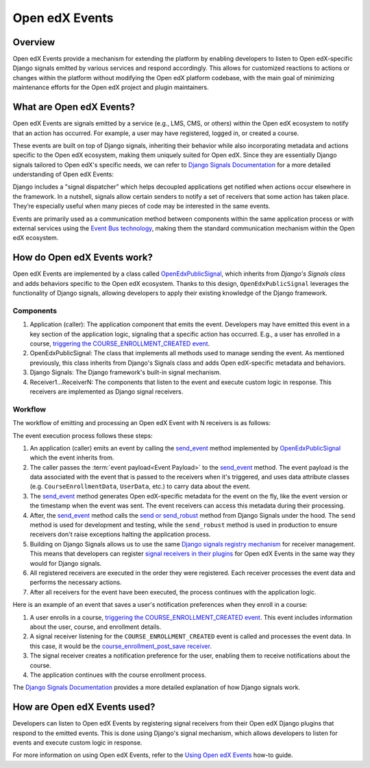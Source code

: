 Open edX Events
===============

Overview
--------

Open edX Events provide a mechanism for extending the platform by enabling developers to listen to Open edX-specific Django signals emitted by various services and respond accordingly. This allows for customized reactions to actions or changes within the platform without modifying the Open edX platform codebase, with the main goal of minimizing maintenance efforts for the Open edX project and plugin maintainers.

What are Open edX Events?
-------------------------

Open edX Events are signals emitted by a service (e.g., LMS, CMS, or others) within the Open edX ecosystem to notify that an action has occurred. For example, a user may have registered, logged in, or created a course.

These events are built on top of Django signals, inheriting their behavior while also incorporating metadata and actions specific to the Open edX ecosystem, making them uniquely suited for Open edX. Since they are essentially Django signals tailored to Open edX's specific needs, we can refer to `Django Signals Documentation`_ for a more detailed understanding of Open edX Events:

Django includes a "signal dispatcher" which helps decoupled applications get notified when actions occur elsewhere in the framework. In a nutshell, signals allow certain senders to notify a set of receivers that some action has taken place. They’re especially useful when many pieces of code may be interested in the same events.

Events are primarily used as a communication method between components within the same application process or with external services using the `Event Bus technology`_, making them the standard communication mechanism within the Open edX ecosystem.

How do Open edX Events work?
----------------------------

Open edX Events are implemented by a class called `OpenEdxPublicSignal`_, which inherits from `Django's Signals class` and adds behaviors specific to the Open edX ecosystem. Thanks to this design, ``OpenEdxPublicSignal`` leverages the functionality of Django signals, allowing developers to apply their existing knowledge of the Django framework.

Components
~~~~~~~~~~

#. Application (caller): The application component that emits the event. Developers may have emitted this event in a key section of the application logic, signaling that a specific action has occurred. E.g., a user has enrolled in a course, `triggering the COURSE_ENROLLMENT_CREATED event`_.
#. OpenEdxPublicSignal: The class that implements all methods used to manage sending the event. As mentioned previously, this class inherits from Django's Signals class and adds Open edX-specific metadata and behaviors.
#. Django Signals: The Django framework's built-in signal mechanism.
#. Receiver1...ReceiverN: The components that listen to the event and execute custom logic in response. This receivers are implemented as Django signal receivers.

Workflow
~~~~~~~~

The workflow of emitting and processing an Open edX Event with N receivers is as follows:

The event execution process follows these steps:

#. An application (caller) emits an event by calling the `send_event`_ method implemented by `OpenEdxPublicSignal`_ which the event inherits from.

#. The caller passes the :term:`event payload<Event Payload>` to the `send_event`_ method. The event payload is the data associated with the event that is passed to the receivers when it's triggered, and uses data attribute classes (e.g. ``CourseEnrollmentData``, ``UserData``, etc.) to carry data about the event.

#. The `send_event`_ method generates Open edX-specific metadata for the event on the fly, like the event version or the timestamp when the event was sent. The event receivers can access this metadata during their processing.

#. After, the `send_event`_ method calls the `send or send_robust`_ method from Django Signals under the hood. The ``send`` method is used for development and testing, while the ``send_robust`` method is used in production to ensure receivers don't raise exceptions halting the application process.

#. Building on Django Signals allows us to use the same `Django signals registry mechanism`_ for receiver management. This means that developers can register `signal receivers in their plugins`_ for Open edX Events in the same way they would for Django signals.

#. All registered receivers are executed in the order they were registered. Each receiver processes the event data and performs the necessary actions.

#. After all receivers for the event have been executed, the process continues with the application logic.

Here is an example of an event that saves a user's notification preferences when they enroll in a course:

#. A user enrolls in a course, `triggering the COURSE_ENROLLMENT_CREATED event`_. This event includes information about the user, course, and enrollment details.

#. A signal receiver listening for the ``COURSE_ENROLLMENT_CREATED`` event is called and processes the event data.  In this case, it would be the `course_enrollment_post_save receiver`_.

#. The signal receiver creates a notification preference for the user, enabling them to receive notifications about the course.

#. The application continues with the course enrollment process.

The `Django Signals Documentation`_ provides a more detailed explanation of how Django signals work.

How are Open edX Events used?
-----------------------------

Developers can listen to Open edX Events by registering signal receivers from their Open edX Django plugins that respond to the emitted events. This is done using Django's signal mechanism, which allows developers to listen for events and execute custom logic in response.

For more information on using Open edX Events, refer to the `Using Open edX Events`_ how-to guide.

.. _Using Open edX Events: ../how-tos/using-events.html
.. _Django Signals Documentation: https://docs.djangoproject.com/en/4.2/topics/signals/
.. _triggering the COURSE_ENROLLMENT_CREATED event: https://github.com/openedx/edx-platform/blob/master/common/djangoapps/student/models/course_enrollment.py#L777-L795
.. _course_enrollment_post_save receiver: https://github.com/openedx/edx-platform/blob/master/openedx/core/djangoapps/notifications/handlers.py#L38-L53
.. _Event Bus technology: https://openedx.atlassian.net/wiki/spaces/AC/pages/3508699151/How+to+start+using+the+Event+Bus
.. _Django signals registry mechanism: https://docs.djangoproject.com/en/4.2/topics/signals/#listening-to-signals
.. _signal receivers in their plugins: https://edx.readthedocs.io/projects/edx-django-utils/en/latest/edx_django_utils.plugins.html#edx_django_utils.plugins.constants.PluginSignals
.. _Open edX Django plugins: https://edx.readthedocs.io/projects/edx-django-utils/en/latest/plugins/readme.html
.. _OpenEdxPublicSignal: https://github.com/openedx/openedx-events/blob/main/openedx_events/tooling.py#L37
.. _Django's Signals class: https://docs.djangoproject.com/en/4.2/topics/signals/#defining-and-sending-signals
.. _send_event: https://github.com/openedx/openedx-events/blob/main/openedx_events/tooling.py#L185
.. _send or send_robust: https://docs.djangoproject.com/en/4.2/topics/signals/#sending-signals
